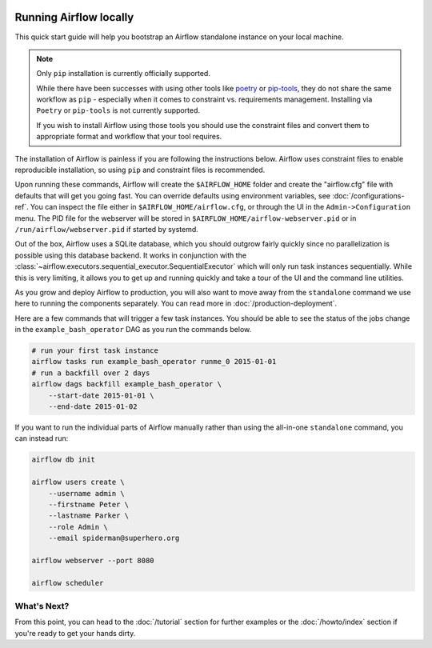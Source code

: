  .. Licensed to the Apache Software Foundation (ASF) under one
    or more contributor license agreements.  See the NOTICE file
    distributed with this work for additional information
    regarding copyright ownership.  The ASF licenses this file
    to you under the Apache License, Version 2.0 (the
    "License"); you may not use this file except in compliance
    with the License.  You may obtain a copy of the License at

 ..   http://www.apache.org/licenses/LICENSE-2.0

 .. Unless required by applicable law or agreed to in writing,
    software distributed under the License is distributed on an
    "AS IS" BASIS, WITHOUT WARRANTIES OR CONDITIONS OF ANY
    KIND, either express or implied.  See the License for the
    specific language governing permissions and limitations
    under the License.



Running Airflow locally
-----------------------

This quick start guide will help you bootstrap an Airflow standalone instance on your local machine.

.. note::

   Only ``pip`` installation is currently officially supported.

   While there have been successes with using other tools like `poetry <https://python-poetry.org/>`_ or
   `pip-tools <https://pypi.org/project/pip-tools/>`_, they do not share the same workflow as
   ``pip`` - especially when it comes to constraint vs. requirements management.
   Installing via ``Poetry`` or ``pip-tools`` is not currently supported.

   If you wish to install Airflow using those tools you should use the constraint files and convert
   them to appropriate format and workflow that your tool requires.

The installation of Airflow is painless if you are following the instructions below. Airflow uses
constraint files to enable reproducible installation, so using ``pip`` and constraint files is recommended.

.. code-block:: bash
    :substitutions:

    # Airflow needs a home. `~/airflow` is the default, but you can put it
    # somewhere else if you prefer (optional)
    export AIRFLOW_HOME=~/airflow

    # Install Airflow using the constraints file
    AIRFLOW_VERSION=|version|
    PYTHON_VERSION="$(python --version | cut -d " " -f 2 | cut -d "." -f 1-2)"
    # For example: 3.7
    CONSTRAINT_URL="https://raw.githubusercontent.com/apache/airflow/constraints-${AIRFLOW_VERSION}/constraints-${PYTHON_VERSION}.txt"
    # For example: https://raw.githubusercontent.com/apache/airflow/constraints-|version|/constraints-3.7.txt
    pip install "apache-airflow==${AIRFLOW_VERSION}" --constraint "${CONSTRAINT_URL}"

    # The Standalone command will initialise the database, make a user,
    # and start all components for you.
    airflow standalone

    # Visit localhost:8080 in the browser and use the admin account details
    # shown on the terminal to login.
    # Enable the example_bash_operator dag in the home page

Upon running these commands, Airflow will create the ``$AIRFLOW_HOME`` folder
and create the "airflow.cfg" file with defaults that will get you going fast.
You can override defaults using environment variables, see :doc:`/configurations-ref`.
You can inspect the file either in ``$AIRFLOW_HOME/airflow.cfg``, or through the UI in
the ``Admin->Configuration`` menu. The PID file for the webserver will be stored
in ``$AIRFLOW_HOME/airflow-webserver.pid`` or in ``/run/airflow/webserver.pid``
if started by systemd.

Out of the box, Airflow uses a SQLite database, which you should outgrow
fairly quickly since no parallelization is possible using this database
backend. It works in conjunction with the
:class:`~airflow.executors.sequential_executor.SequentialExecutor` which will
only run task instances sequentially. While this is very limiting, it allows
you to get up and running quickly and take a tour of the UI and the
command line utilities.

As you grow and deploy Airflow to production, you will also want to move away
from the ``standalone`` command we use here to running the components
separately. You can read more in :doc:`/production-deployment`.

Here are a few commands that will trigger a few task instances. You should
be able to see the status of the jobs change in the ``example_bash_operator`` DAG as you
run the commands below.

.. code-block:: bash

    # run your first task instance
    airflow tasks run example_bash_operator runme_0 2015-01-01
    # run a backfill over 2 days
    airflow dags backfill example_bash_operator \
        --start-date 2015-01-01 \
        --end-date 2015-01-02

If you want to run the individual parts of Airflow manually rather than using
the all-in-one ``standalone`` command, you can instead run:

.. code-block:: bash

    airflow db init

    airflow users create \
        --username admin \
        --firstname Peter \
        --lastname Parker \
        --role Admin \
        --email spiderman@superhero.org

    airflow webserver --port 8080

    airflow scheduler

What's Next?
''''''''''''
From this point, you can head to the :doc:`/tutorial` section for further examples or the :doc:`/howto/index` section if you're ready to get your hands dirty.
